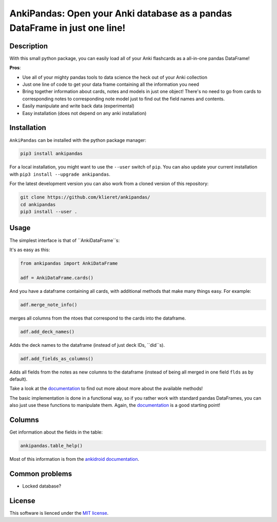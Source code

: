 AnkiPandas: Open your Anki database as a pandas DataFrame in just one line!
===========================================================================

|Build Status| |Coveralls| |Doc Status| |Pypi status| |Chat| |License|

.. |Build Status| image:: https://travis-ci.org/klieret/AnkiPandas.svg?branch=master
   :target: https://travis-ci.org/klieret/AnkiPandas

.. |Coveralls| image:: https://coveralls.io/repos/github/klieret/AnkiPandas/badge.svg?branch=master
   :target: https://coveralls.io/github/klieret/AnkiPandas?branch=master

.. |Doc Status| image:: https://readthedocs.org/projects/ankipandas/badge/?version=latest
   :target: https://ankipandas.readthedocs.io/
   :alt: Documentation Status

.. |Pypi Status| image:: https://badge.fury.io/py/ankipandas.svg
    :target: https://badge.fury.io/py/ankipandas
    :alt: Pypi status

.. |Chat| image:: https://img.shields.io/gitter/room/ankipandas/community.svg
   :target: https://gitter.im/ankipandas/community
   :alt: Gitter

.. |License| image:: https://img.shields.io/github/license/klieret/ankipandas.svg
   :target: https://github.com/klieret/ankipandas/blob/master/LICENSE.txt
   :alt: License

.. start-body

Description
-----------

With this small python package, you can easily load all of your Anki flashcards
as a all-in-one pandas DataFrame!

**Pros**:

* Use all of your mighty pandas tools to data science the heck out of
  your Anki collection
* Just one line of code to get your data frame containing all the information
  you need
* Bring together information about cards, notes and models in just one object!
  There's no need to go from cards to corresponding notes to corresponding
  note model just to find out the field names and contents.
* Easily manipulate and write back data (experimental)
* Easy installation (does not depend on any anki installation)


Installation
------------

``AnkiPandas`` can be installed with the python package manager:

.. code:: sh

    pip3 install ankipandas

For a local installation, you might want to use the ``--user`` switch of ``pip``.
You can also update your current installation with ``pip3 install --upgrade ankipandas``.

For the latest development version you can also work from a cloned version
of this repository:

.. code:: sh

    git clone https://github.com/klieret/ankipandas/
    cd ankipandas
    pip3 install --user .

Usage
-----

The simplest interface is that of ``AnkiDataFrame``s:

It's as easy as this:

.. code:: python

    from ankipandas import AnkiDataFrame

    adf = AnkiDataFrame.cards()

And you have a dataframe containing all cards, with additional methods that make
many things easy. For example:

.. code:: python

    adf.merge_note_info()

merges all columns from the ntoes that correspond to the cards into the
dataframe.

.. code:: python

    adf.add_deck_names()

Adds the deck names to the dataframe (instead of just deck IDs, ``did``s).

.. code:: python

    adf.add_fields_as_columns()

Adds all fields from the notes as new columns to the dataframe (instead of being
all merged in one field ``flds`` as by default).

Take a look at the documentation_ to find out more about more about the
available methods!

.. _documentation: https://ankipandas.readthedocs.io/

The basic implementation is done in a functional way, so if you rather work with
standard pandas DataFrames, you can also just use these functions to manipulate
them.
Again, the documentation_ is a good starting point!

Columns
-------

Get information about the fields in the table:

.. code:: python

    ankipandas.table_help()

Most of this information is from the `ankidroid documentation`_.

.. _ankidroid documentation: https://github.com/ankidroid/Anki-Android/wiki/Database-Structure

Common problems
---------------

* Locked database?

License
-------

This software is lienced under the `MIT license`_.

.. _MIT  license: https://github.com/klieret/ankipandas/blob/master/LICENSE.txt

.. end-body

